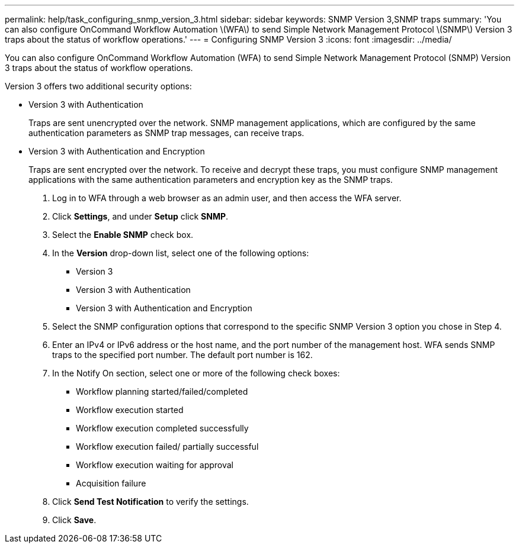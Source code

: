 ---
permalink: help/task_configuring_snmp_version_3.html
sidebar: sidebar
keywords: SNMP Version 3,SNMP traps
summary: 'You can also configure OnCommand Workflow Automation \(WFA\) to send Simple Network Management Protocol \(SNMP\) Version 3 traps about the status of workflow operations.'
---
= Configuring SNMP Version 3
:icons: font
:imagesdir: ../media/

[.lead]
You can also configure OnCommand Workflow Automation (WFA) to send Simple Network Management Protocol (SNMP) Version 3 traps about the status of workflow operations.

Version 3 offers two additional security options:

* Version 3 with Authentication
+
Traps are sent unencrypted over the network. SNMP management applications, which are configured by the same authentication parameters as SNMP trap messages, can receive traps.

* Version 3 with Authentication and Encryption
+
Traps are sent encrypted over the network. To receive and decrypt these traps, you must configure SNMP management applications with the same authentication parameters and encryption key as the SNMP traps.

. Log in to WFA through a web browser as an admin user, and then access the WFA server.
. Click *Settings*, and under *Setup* click *SNMP*.
. Select the *Enable SNMP* check box.
. In the *Version* drop-down list, select one of the following options:
 ** Version 3
 ** Version 3 with Authentication
 ** Version 3 with Authentication and Encryption
. Select the SNMP configuration options that correspond to the specific SNMP Version 3 option you chose in Step 4.
. Enter an IPv4 or IPv6 address or the host name, and the port number of the management host. WFA sends SNMP traps to the specified port number. The default port number is 162.
. In the Notify On section, select one or more of the following check boxes:
 ** Workflow planning started/failed/completed
 ** Workflow execution started
 ** Workflow execution completed successfully
 ** Workflow execution failed/ partially successful
 ** Workflow execution waiting for approval
 ** Acquisition failure
. Click *Send Test Notification* to verify the settings.
. Click *Save*.
